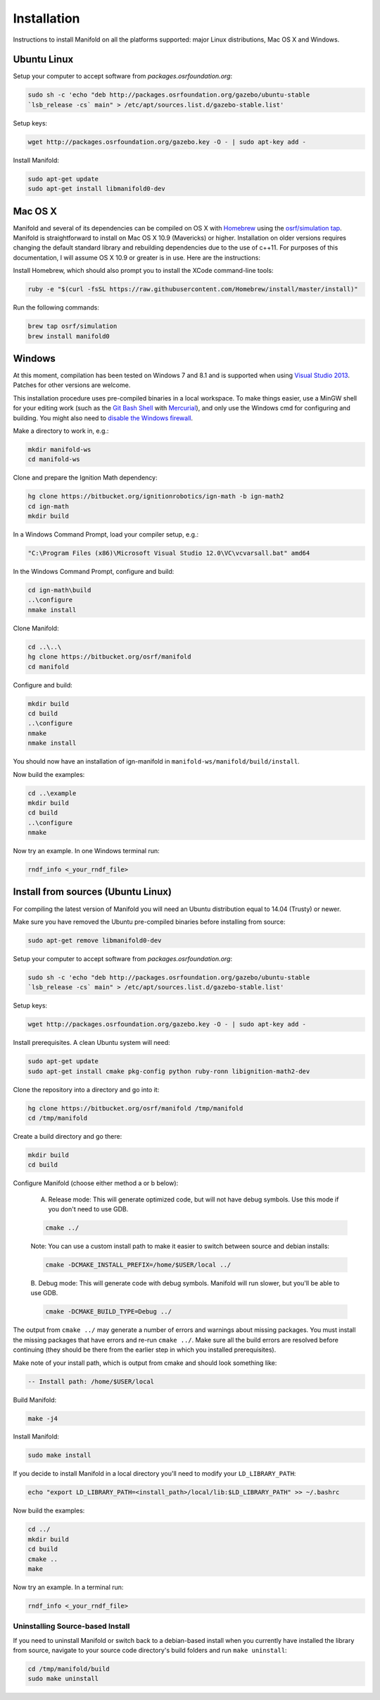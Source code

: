 ============
Installation
============

Instructions to install Manifold on all the platforms supported: major Linux distributions, Mac OS X and Windows.

Ubuntu Linux
============

Setup your computer to accept software from *packages.osrfoundation.org*:

.. code-block:: bash

    sudo sh -c 'echo "deb http://packages.osrfoundation.org/gazebo/ubuntu-stable
    `lsb_release -cs` main" > /etc/apt/sources.list.d/gazebo-stable.list'

Setup keys:

.. code-block:: bash

    wget http://packages.osrfoundation.org/gazebo.key -O - | sudo apt-key add -

Install Manifold:

.. code-block:: bash

    sudo apt-get update
    sudo apt-get install libmanifold0-dev

Mac OS X
========

Manifold and several of its dependencies can be compiled on OS X with
`Homebrew <http://brew.sh/>`_ using the
`osrf/simulation tap <https://github.com/osrf/homebrew-simulation>`_. Manifold is straightforward to install on Mac OS X 10.9 (Mavericks) or higher.
Installation on older versions requires changing the default standard library
and rebuilding dependencies due to the use of c++11. For purposes of this
documentation, I will assume OS X 10.9 or greater is in use. Here are the
instructions:

Install Homebrew, which should also prompt you to install the XCode command-line tools:

.. code-block:: bash

    ruby -e "$(curl -fsSL https://raw.githubusercontent.com/Homebrew/install/master/install)"

Run the following commands:

.. code-block:: bash

    brew tap osrf/simulation
    brew install manifold0

Windows
=======

At this moment, compilation has been tested on Windows 7 and 8.1 and is
supported when using
`Visual Studio 2013 <https://www.visualstudio.com/downloads/>`_. Patches for
other versions are welcome.

This installation procedure uses pre-compiled binaries in a local workspace. To make things easier, use a MinGW shell for your editing work (such as the
`Git Bash Shell <https://msysgit.github.io/>`_ with
`Mercurial <http://tortoisehg.bitbucket.org/download/index.html>`_), and only
use the Windows cmd for configuring and building. You might also need to
`disable the Windows firewall <http://windows.microsoft.com/en-us/windows/turn-windows-firewall-on-off#turn-windows-firewall-on-off=windows-7>`_.

Make a directory to work in, e.g.:

.. code-block:: bash

    mkdir manifold-ws
    cd manifold-ws

Clone and prepare the Ignition Math dependency:

.. code-block:: bash

        hg clone https://bitbucket.org/ignitionrobotics/ign-math -b ign-math2
        cd ign-math
        mkdir build

In a Windows Command Prompt, load your compiler setup, e.g.:

.. code-block:: bash

        "C:\Program Files (x86)\Microsoft Visual Studio 12.0\VC\vcvarsall.bat" amd64

In the Windows Command Prompt, configure and build:

.. code-block:: bash

        cd ign-math\build
        ..\configure
        nmake install

Clone Manifold:

.. code-block:: bash

        cd ..\..\
        hg clone https://bitbucket.org/osrf/manifold
        cd manifold

Configure and build:

.. code-block:: bash

        mkdir build
        cd build
        ..\configure
        nmake
        nmake install

You should now have an installation of ign-manifold in ``manifold-ws/manifold/build/install``.

Now build the examples:

.. code-block:: bash

        cd ..\example
        mkdir build
        cd build
        ..\configure
        nmake

Now try an example. In one Windows terminal run:

.. code-block:: bash

        rndf_info <_your_rndf_file>


Install from sources (Ubuntu Linux)
=======

For compiling the latest version of Manifold you will need an Ubuntu
distribution equal to 14.04 (Trusty) or newer.

Make sure you have removed the Ubuntu pre-compiled binaries before installing
from source:

.. code-block:: bash

        sudo apt-get remove libmanifold0-dev

Setup your computer to accept software from *packages.osrfoundation.org*:

.. code-block:: bash

    sudo sh -c 'echo "deb http://packages.osrfoundation.org/gazebo/ubuntu-stable
    `lsb_release -cs` main" > /etc/apt/sources.list.d/gazebo-stable.list'

Setup keys:

.. code-block:: bash

    wget http://packages.osrfoundation.org/gazebo.key -O - | sudo apt-key add -

Install prerequisites. A clean Ubuntu system will need:

.. code-block:: bash

        sudo apt-get update
        sudo apt-get install cmake pkg-config python ruby-ronn libignition-math2-dev

Clone the repository into a directory and go into it:

.. code-block:: bash

        hg clone https://bitbucket.org/osrf/manifold /tmp/manifold
        cd /tmp/manifold

Create a build directory and go there:

.. code-block:: bash

        mkdir build
        cd build

Configure Manifold (choose either method a or b below):

  A. Release mode: This will generate optimized code, but will not have debug   symbols. Use this mode if you don't need to use GDB.

  .. code-block:: bash

          cmake ../

  Note: You can use a custom install path to make it easier to switch between source   and debian installs:

  .. code-block:: bash

          cmake -DCMAKE_INSTALL_PREFIX=/home/$USER/local ../

  B. Debug mode: This will generate code with debug symbols. Manifold
  will run slower, but you'll be able to use GDB.

  .. code-block:: bash

          cmake -DCMAKE_BUILD_TYPE=Debug ../

The output from ``cmake ../`` may generate a number of errors and warnings about
missing packages. You must install the missing packages that have errors and
re-run ``cmake ../``. Make sure all the build errors are resolved before
continuing (they should be there from the earlier step in which you installed
prerequisites).

Make note of your install path, which is output from cmake and should look something like:

.. code-block:: bash

        -- Install path: /home/$USER/local

Build Manifold:

.. code-block:: bash

        make -j4

Install Manifold:

.. code-block:: bash

        sudo make install

If you decide to install Manifold in a local directory you'll need to modify your
``LD_LIBRARY_PATH``:

.. code-block:: bash

        echo "export LD_LIBRARY_PATH=<install_path>/local/lib:$LD_LIBRARY_PATH" >> ~/.bashrc

Now build the examples:

.. code-block:: bash

        cd ../
        mkdir build
        cd build
        cmake ..
        make

Now try an example. In a terminal run:

.. code-block:: bash

        rndf_info <_your_rndf_file>

Uninstalling Source-based Install
---------------------------------

If you need to uninstall Manifold or switch back to a debian-based
install when you currently have installed the library from source, navigate to
your source code directory's build folders and run ``make uninstall``:

.. code-block:: bash

        cd /tmp/manifold/build
        sudo make uninstall
